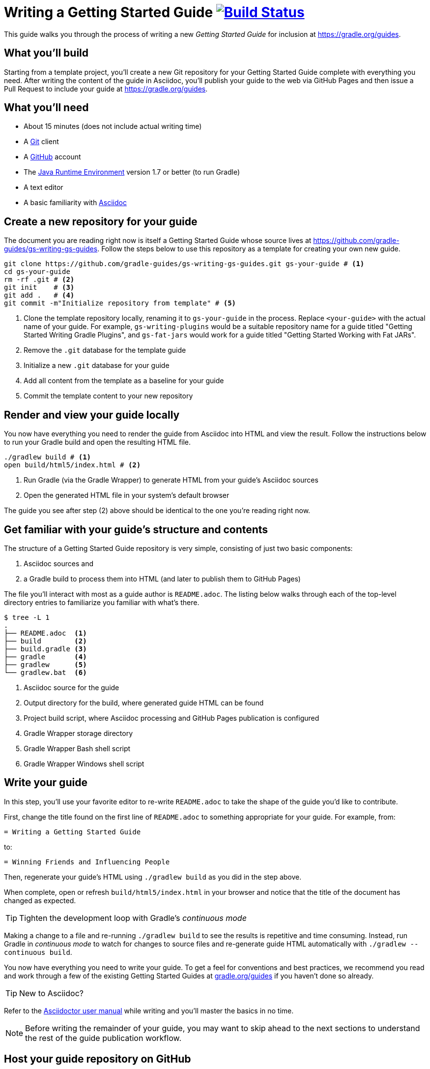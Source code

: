 = Writing a Getting Started Guide image:https://travis-ci.org/{repo-path}.svg?branch=master["Build Status", link="https://travis-ci.org/{repo-path}"]

This guide walks you through the process of writing a new _Getting Started Guide_ for inclusion at http://grdev.org/guides[https://gradle.org/guides].

== What you'll build

Starting from a template project, you'll create a new Git repository for your Getting Started Guide complete with everything you need. After writing the content of the guide in Asciidoc, you'll publish your guide to the web via GitHub Pages and then issue a Pull Request to include your guide at http://grdev.org/guides[https://gradle.org/guides].

== What you'll need

 - About 15 minutes (does not include actual writing time)
 - A https://git-scm.org[Git] client
 - A https://github.com[GitHub] account
 - The http://www.oracle.com/technetwork/java/javase/downloads/index.html[Java Runtime Environment] version 1.7 or better (to run Gradle)
 - A text editor
 - A basic familiarity with http://asciidoctor.org/docs/user-manual/[Asciidoc]

== Create a new repository for your guide

The document you are reading right now is itself a Getting Started Guide whose source lives at https://github.com/gradle-guides/gs-writing-gs-guides. Follow the steps below to use this repository as a template for creating your own new guide.

[source,shell]
----
git clone https://github.com/gradle-guides/gs-writing-gs-guides.git gs-your-guide # <1>
cd gs-your-guide
rm -rf .git # <2>
git init    # <3>
git add .   # <4>
git commit -m"Initialize repository from template" # <5>
----
<1> Clone the template repository locally, renaming it to `gs-your-guide` in the process. Replace `<your-guide>` with the actual name of your guide. For example, `gs-writing-plugins` would be a suitable repository name for a guide titled "Getting Started Writing Gradle Plugins", and `gs-fat-jars` would work for a guide titled "Getting Started Working with Fat JARs".
<2> Remove the `.git` database for the template guide
<3> Initialize a new `.git` database for your guide
<4> Add all content from the template as a baseline for your guide
<5> Commit the template content to your new repository

== Render and view your guide locally

You now have everything you need to render the guide from Asciidoc into HTML and view the result. Follow the instructions below to run your Gradle build and open the resulting HTML file.

[source,shell]
----
./gradlew build # <1>
open build/html5/index.html # <2>
----
<1> Run Gradle (via the Gradle Wrapper) to generate HTML from your guide's Asciidoc sources
<2> Open the generated HTML file in your system's default browser

The guide you see after step (2) above should be identical to the one you're reading right now.

== Get familiar with your guide's structure and contents

The structure of a Getting Started Guide repository is very simple, consisting of just two basic components:

1. Asciidoc sources and
2. a Gradle build to process them into HTML (and later to publish them to GitHub Pages)

The file you'll interact with most as a guide author is `README.adoc`. The listing below walks through each of the top-level directory entries to familiarize you familiar with what's there.

[source,shell]
----
$ tree -L 1
.
├── README.adoc  <1>
├── build        <2>
├── build.gradle <3>
├── gradle       <4>
├── gradlew      <5>
└── gradlew.bat  <6>
----
<1> Asciidoc source for the guide
<2> Output directory for the build, where generated guide HTML can be found
<3> Project build script, where Asciidoc processing and GitHub Pages publication is configured
<4> Gradle Wrapper storage directory
<5> Gradle Wrapper Bash shell script
<6> Gradle Wrapper Windows shell script

== Write your guide

In this step, you'll use your favorite editor to re-write `README.adoc` to take the shape of the guide you'd like to contribute.

First, change the title found on the first line of `README.adoc` to something appropriate for your guide. For example, from:

  = Writing a Getting Started Guide

to:

  = Winning Friends and Influencing People

Then, regenerate your guide's HTML using `./gradlew build` as you did in the step above.

When complete, open or refresh `build/html5/index.html` in your browser and notice that the title of the document has changed as expected.

[TIP]
Tighten the development loop with Gradle's _continuous mode_
====
Making a change to a file and re-running `./gradlew build` to see the results is repetitive and time consuming. Instead, run Gradle in _continuous mode_ to watch for changes to source files and re-generate guide HTML automatically with `./gradlew --continuous build`.
====

You now have everything you need to write your guide. To get a feel for conventions and best practices, we recommend you read and work through a few of the existing Getting Started Guides at http://grdev.org/guides[gradle.org/guides] if you haven't done so already.

[TIP]
New to Asciidoc?
====
Refer to the http://asciidoctor.org/docs/user-manual/[Asciidoctor user manual] while writing and you'll master the basics in no time.
====

[NOTE]
====
Before writing the remainder of your guide, you may want to skip ahead to the next sections to understand the rest of the guide publication workflow.
====

== Host your guide repository on GitHub

Log into your GitHub account and https://help.github.com/articles/create-a-repo/[create a new repository] for your guide.

 - Give the repository the same name as you used in the first steps above, e.g. `gs-writing-plugins`
 - Make sure the repository is _public_, not _private_
 - When prompted, do not add a README or any other files to the repository

When complete, you should have a new, empty repository at https://github.com/your-github-username/gs-your-guide.

You can now push the contents of your local Git repository to your new GitHub remote:

[source,shell]
----
git remote add origin https://github.com/your-github-username/gs-your-guide
git push --set-upstream origin master:master
----

== Publish your guide to GitHub Pages

At any point in the writing process, you can publish your guide to GitHub Pages to see what it looks like live on the web.

[TIP]
.New to GitHub Pages?
====
https://pages.github.com/[GitHub Pages] provides GitHub users with a free and convienent way to publish static content on the web. You'll find everything you need for publishing your guide in the steps below, but if you'd like more information about GitHub Pages, check out https://help.github.com/categories/github-pages-basics/[GitHub Pages Basics].
====

First, open `build.gradle` and change the value assigned to `repoUri` to reflect the URL of your new repository. For example:

[source,groovy]
.build.gradle
----
githubPages {
    repoUri = "https://github.com/your-github-username/gs-your-guide.git"
    // ...
}
----

To publish your guide, just run:

[source,shell]
----
./gradlew build publishGhPages
----

When complete, an HTML rendering of the latest changes to your guide should be available at http://your-github-username.github.io/gs-your-guide.

== Request your guide be listed at gradle.org

When you've finished writing, reviewing and editing your guide, https://help.github.com/articles/editing-files-in-another-user-s-repository/[propose an edit] to the https://github.com/gradle/build-tool-web/blob/gh-pages/_data/guides.yml[_data/guides.yml] page in the https://github.com/gradle/build-tool-web/[gradle/build-tool-web] repository. Add an entry for your guide, including its name and full URL. The Gradle team will review your guide and work with you to get it listed.

[TIP]
.Reach out to the Gradle team *before* writing your guide
====
If you're not 100% sure that your guide is a good candidate for inclusion at gradle.org, reach out to the Gradle team before you spend much time writing it. Just add an issue to the https://github.com/gradle/build-tool-web/[gradle/build-tool-web] repository and ask the team for feedback.
====

== Summary

That's it! You've worked through the steps necessary to create a Getting Started Guide. We hope you've found the process a pleasure and wish you all the best in your writing. Thanks in advance for your contribution!

== Help improve this guide

Have feedback or a question? Found a typo? Like all Gradle guides, help is just a GitHub Issue away. Please add an issue or pull request to the https://github.com/gradle/build-tool-web/[gradle/build-tool-web] and we'll get back to you.
